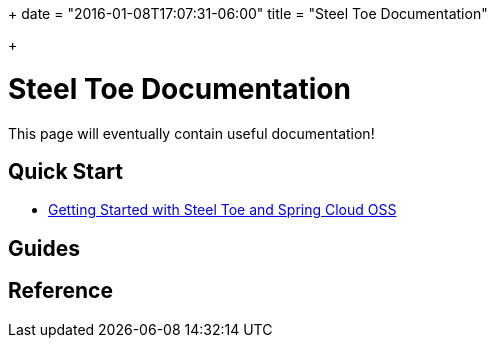 +++
date = "2016-01-08T17:07:31-06:00"
title = "Steel Toe Documentation"

+++

= Steel Toe Documentation

This page will eventually contain useful documentation!

== Quick Start

* link:/docs/getting-started/[Getting Started with Steel Toe and Spring Cloud OSS]

== Guides

== Reference

